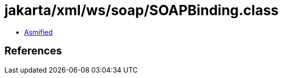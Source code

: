 = jakarta/xml/ws/soap/SOAPBinding.class

 - link:SOAPBinding-asmified.java[Asmified]

== References

